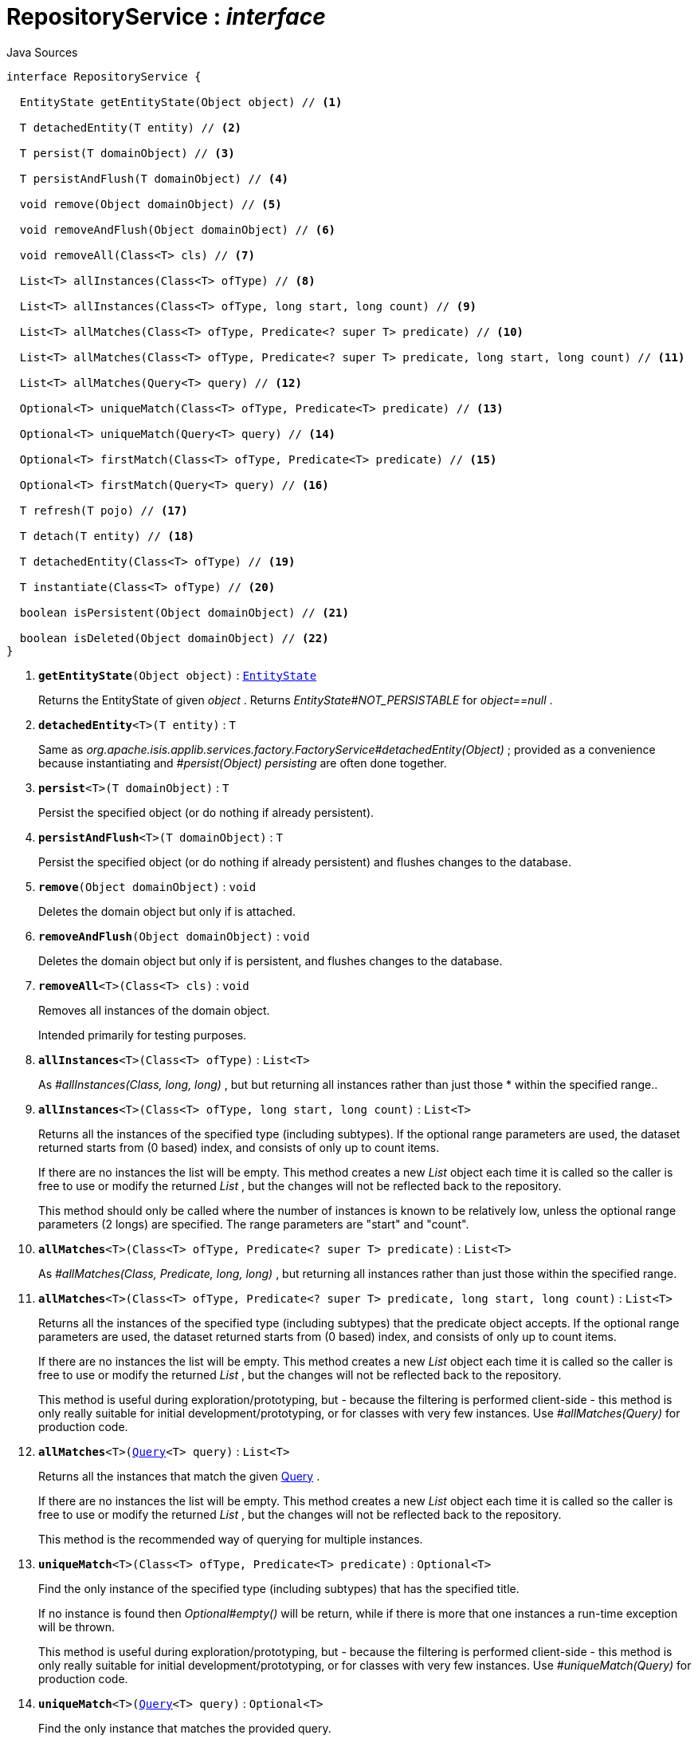 = RepositoryService : _interface_
:Notice: Licensed to the Apache Software Foundation (ASF) under one or more contributor license agreements. See the NOTICE file distributed with this work for additional information regarding copyright ownership. The ASF licenses this file to you under the Apache License, Version 2.0 (the "License"); you may not use this file except in compliance with the License. You may obtain a copy of the License at. http://www.apache.org/licenses/LICENSE-2.0 . Unless required by applicable law or agreed to in writing, software distributed under the License is distributed on an "AS IS" BASIS, WITHOUT WARRANTIES OR  CONDITIONS OF ANY KIND, either express or implied. See the License for the specific language governing permissions and limitations under the License.

.Java Sources
[source,java]
----
interface RepositoryService {

  EntityState getEntityState(Object object) // <.>

  T detachedEntity(T entity) // <.>

  T persist(T domainObject) // <.>

  T persistAndFlush(T domainObject) // <.>

  void remove(Object domainObject) // <.>

  void removeAndFlush(Object domainObject) // <.>

  void removeAll(Class<T> cls) // <.>

  List<T> allInstances(Class<T> ofType) // <.>

  List<T> allInstances(Class<T> ofType, long start, long count) // <.>

  List<T> allMatches(Class<T> ofType, Predicate<? super T> predicate) // <.>

  List<T> allMatches(Class<T> ofType, Predicate<? super T> predicate, long start, long count) // <.>

  List<T> allMatches(Query<T> query) // <.>

  Optional<T> uniqueMatch(Class<T> ofType, Predicate<T> predicate) // <.>

  Optional<T> uniqueMatch(Query<T> query) // <.>

  Optional<T> firstMatch(Class<T> ofType, Predicate<T> predicate) // <.>

  Optional<T> firstMatch(Query<T> query) // <.>

  T refresh(T pojo) // <.>

  T detach(T entity) // <.>

  T detachedEntity(Class<T> ofType) // <.>

  T instantiate(Class<T> ofType) // <.>

  boolean isPersistent(Object domainObject) // <.>

  boolean isDeleted(Object domainObject) // <.>
}
----

<.> `[teal]#*getEntityState*#(Object object)` : `xref:system:generated:index/applib/services/repository/EntityState.adoc.adoc[EntityState]`
+
--
Returns the EntityState of given _object_ . Returns _EntityState#NOT_PERSISTABLE_ for _object==null_ .
--
<.> `[teal]#*detachedEntity*#<T>(T entity)` : `T`
+
--
Same as _org.apache.isis.applib.services.factory.FactoryService#detachedEntity(Object)_ ; provided as a convenience because instantiating and _#persist(Object) persisting_ are often done together.
--
<.> `[teal]#*persist*#<T>(T domainObject)` : `T`
+
--
Persist the specified object (or do nothing if already persistent).
--
<.> `[teal]#*persistAndFlush*#<T>(T domainObject)` : `T`
+
--
Persist the specified object (or do nothing if already persistent) and flushes changes to the database.
--
<.> `[teal]#*remove*#(Object domainObject)` : `void`
+
--
Deletes the domain object but only if is attached.
--
<.> `[teal]#*removeAndFlush*#(Object domainObject)` : `void`
+
--
Deletes the domain object but only if is persistent, and flushes changes to the database.
--
<.> `[teal]#*removeAll*#<T>(Class<T> cls)` : `void`
+
--
Removes all instances of the domain object.

Intended primarily for testing purposes.
--
<.> `[teal]#*allInstances*#<T>(Class<T> ofType)` : `List<T>`
+
--
As _#allInstances(Class, long, long)_ , but but returning all instances rather than just those * within the specified range..
--
<.> `[teal]#*allInstances*#<T>(Class<T> ofType, long start, long count)` : `List<T>`
+
--
Returns all the instances of the specified type (including subtypes). If the optional range parameters are used, the dataset returned starts from (0 based) index, and consists of only up to count items.

If there are no instances the list will be empty. This method creates a new _List_ object each time it is called so the caller is free to use or modify the returned _List_ , but the changes will not be reflected back to the repository.

This method should only be called where the number of instances is known to be relatively low, unless the optional range parameters (2 longs) are specified. The range parameters are "start" and "count".
--
<.> `[teal]#*allMatches*#<T>(Class<T> ofType, Predicate<? super T> predicate)` : `List<T>`
+
--
As _#allMatches(Class, Predicate, long, long)_ , but returning all instances rather than just those within the specified range.
--
<.> `[teal]#*allMatches*#<T>(Class<T> ofType, Predicate<? super T> predicate, long start, long count)` : `List<T>`
+
--
Returns all the instances of the specified type (including subtypes) that the predicate object accepts. If the optional range parameters are used, the dataset returned starts from (0 based) index, and consists of only up to count items.

If there are no instances the list will be empty. This method creates a new _List_ object each time it is called so the caller is free to use or modify the returned _List_ , but the changes will not be reflected back to the repository.

This method is useful during exploration/prototyping, but - because the filtering is performed client-side - this method is only really suitable for initial development/prototyping, or for classes with very few instances. Use _#allMatches(Query)_ for production code.
--
<.> `[teal]#*allMatches*#<T>(xref:system:generated:index/applib/query/Query.adoc.adoc[Query]<T> query)` : `List<T>`
+
--
Returns all the instances that match the given xref:system:generated:index/applib/query/Query.adoc.adoc[Query] .

If there are no instances the list will be empty. This method creates a new _List_ object each time it is called so the caller is free to use or modify the returned _List_ , but the changes will not be reflected back to the repository.

This method is the recommended way of querying for multiple instances.
--
<.> `[teal]#*uniqueMatch*#<T>(Class<T> ofType, Predicate<T> predicate)` : `Optional<T>`
+
--
Find the only instance of the specified type (including subtypes) that has the specified title.

If no instance is found then _Optional#empty()_ will be return, while if there is more that one instances a run-time exception will be thrown.

This method is useful during exploration/prototyping, but - because the filtering is performed client-side - this method is only really suitable for initial development/prototyping, or for classes with very few instances. Use _#uniqueMatch(Query)_ for production code.
--
<.> `[teal]#*uniqueMatch*#<T>(xref:system:generated:index/applib/query/Query.adoc.adoc[Query]<T> query)` : `Optional<T>`
+
--
Find the only instance that matches the provided query.

If no instance is found then _Optional#empty()_ will be return, while if there is more that one instances a run-time exception will be thrown.

This method is the recommended way of querying for (precisely) one instance. See also _#allMatches(Query)_
--
<.> `[teal]#*firstMatch*#<T>(Class<T> ofType, Predicate<T> predicate)` : `Optional<T>`
+
--
Find the only instance of the specified type (including subtypes) that has the specified title.

If no instance is found then _Optional#empty()_ will be return, while if there is more that one instances then the first will be returned.

This method is useful during exploration/prototyping, but - because the filtering is performed client-side - this method is only really suitable for initial development/prototyping, or for classes with very few instances. Use _#firstMatch(Query)_ for production code.
--
<.> `[teal]#*firstMatch*#<T>(xref:system:generated:index/applib/query/Query.adoc.adoc[Query]<T> query)` : `Optional<T>`
+
--
Find the only instance that matches the provided query, if any..

If no instance is found then _Optional#empty()_ will be return, while if there is more that one instances then the first will be returned.
--
<.> `[teal]#*refresh*#<T>(T pojo)` : `T`
+
--
Reloads the pojo.
--
<.> `[teal]#*detach*#<T>(T entity)` : `T`
+
--
Detach the entity from the current persistence session.

This allows the entity to be read from even after the PersistenceSession that obtained it has been closed.
--
<.> `[line-through gray]#*detachedEntity*#<T>(Class<T> ofType)` : `T`
+
--
[WARNING]
====
[red]#_deprecated:_#

if applicable use _#detachedEntity(Object)_ instead ... "new is the new new", passing in a new-ed up instance is more flexible and also more error prone, eg. it allows the compiler to check validity of the used constructor rather than doing construction reflective at runtime.
====

Same as _org.apache.isis.applib.services.factory.FactoryService#detachedEntity(Class)_ ; provided as a convenience because instantiating and _#persist(Object) persisting_ are often done together.
--
<.> `[line-through gray]#*instantiate*#<T>(Class<T> ofType)` : `T`
+
--
[WARNING]
====
[red]#_deprecated:_#

if applicable use _#detachedEntity(Object)_ instead
====
--
<.> `[line-through gray]#*isPersistent*#(Object domainObject)` : `boolean`
+
--
[WARNING]
====
[red]#_deprecated:_#

due to ambiguous semantic, use _#getEntityState(Object)_ instead
====

Determines if the specified object is persistent (that it is stored permanently outside of the virtual machine in the object store).

This method can also returntrueif the object has been _#isDeleted(Object) deleted_ from the object store.
--
<.> `[line-through gray]#*isDeleted*#(Object domainObject)` : `boolean`
+
--
[WARNING]
====
[red]#_deprecated:_#

due to ambiguous semantic, use _#getEntityState(Object)_ instead
====

Determines if the specified object has been deleted from the object store.
--

